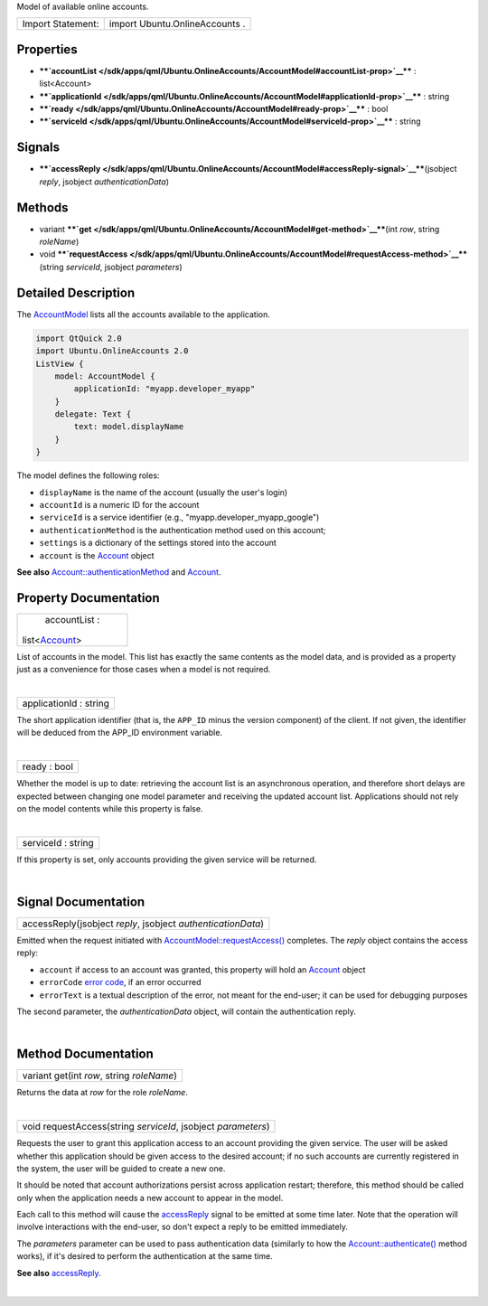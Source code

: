 Model of available online accounts.

+---------------------+----------------------------------+
| Import Statement:   | import Ubuntu.OnlineAccounts .   |
+---------------------+----------------------------------+

Properties
----------

-  ****`accountList </sdk/apps/qml/Ubuntu.OnlineAccounts/AccountModel#accountList-prop>`__****
   : list<Account>
-  ****`applicationId </sdk/apps/qml/Ubuntu.OnlineAccounts/AccountModel#applicationId-prop>`__****
   : string
-  ****`ready </sdk/apps/qml/Ubuntu.OnlineAccounts/AccountModel#ready-prop>`__****
   : bool
-  ****`serviceId </sdk/apps/qml/Ubuntu.OnlineAccounts/AccountModel#serviceId-prop>`__****
   : string

Signals
-------

-  ****`accessReply </sdk/apps/qml/Ubuntu.OnlineAccounts/AccountModel#accessReply-signal>`__****\ (jsobject
   *reply*, jsobject *authenticationData*)

Methods
-------

-  variant
   ****`get </sdk/apps/qml/Ubuntu.OnlineAccounts/AccountModel#get-method>`__****\ (int
   *row*, string *roleName*)
-  void
   ****`requestAccess </sdk/apps/qml/Ubuntu.OnlineAccounts/AccountModel#requestAccess-method>`__****\ (string
   *serviceId*, jsobject *parameters*)

Detailed Description
--------------------

The `AccountModel </sdk/apps/qml/Ubuntu.OnlineAccounts/AccountModel/>`__
lists all the accounts available to the application.

.. code:: qml

    import QtQuick 2.0
    import Ubuntu.OnlineAccounts 2.0
    ListView {
        model: AccountModel {
            applicationId: "myapp.developer_myapp"
        }
        delegate: Text {
            text: model.displayName
        }
    }

The model defines the following roles:

-  ``displayName`` is the name of the account (usually the user's login)
-  ``accountId`` is a numeric ID for the account
-  ``serviceId`` is a service identifier (e.g.,
   "myapp.developer\_myapp\_google")
-  ``authenticationMethod`` is the authentication method used on this
   account;
-  ``settings`` is a dictionary of the settings stored into the account
-  ``account`` is the
   `Account </sdk/apps/qml/Ubuntu.OnlineAccounts/Account/>`__ object

**See also**
`Account::authenticationMethod </sdk/apps/qml/Ubuntu.OnlineAccounts/Account#authenticationMethod-prop>`__
and `Account </sdk/apps/qml/Ubuntu.OnlineAccounts/Account/>`__.

Property Documentation
----------------------

+--------------------------------------------------------------------------+
|        \ accountList :                                                   |
| list<`Account </sdk/apps/qml/Ubuntu.OnlineAccounts/Account/>`__>         |
+--------------------------------------------------------------------------+

List of accounts in the model. This list has exactly the same contents
as the model data, and is provided as a property just as a convenience
for those cases when a model is not required.

| 

+--------------------------------------------------------------------------+
|        \ applicationId : string                                          |
+--------------------------------------------------------------------------+

The short application identifier (that is, the ``APP_ID`` minus the
version component) of the client. If not given, the identifier will be
deduced from the APP\_ID environment variable.

| 

+--------------------------------------------------------------------------+
|        \ ready : bool                                                    |
+--------------------------------------------------------------------------+

Whether the model is up to date: retrieving the account list is an
asynchronous operation, and therefore short delays are expected between
changing one model parameter and receiving the updated account list.
Applications should not rely on the model contents while this property
is false.

| 

+--------------------------------------------------------------------------+
|        \ serviceId : string                                              |
+--------------------------------------------------------------------------+

If this property is set, only accounts providing the given service will
be returned.

| 

Signal Documentation
--------------------

+--------------------------------------------------------------------------+
|        \ accessReply(jsobject *reply*, jsobject *authenticationData*)    |
+--------------------------------------------------------------------------+

Emitted when the request initiated with
`AccountModel::requestAccess() </sdk/apps/qml/Ubuntu.OnlineAccounts/AccountModel#requestAccess-method>`__
completes. The *reply* object contains the access reply:

-  ``account`` if access to an account was granted, this property will
   hold an `Account </sdk/apps/qml/Ubuntu.OnlineAccounts/Account/>`__
   object
-  ``errorCode`` `error
   code </sdk/apps/qml/Ubuntu.OnlineAccounts/Account#errorcode>`__, if
   an error occurred
-  ``errorText`` is a textual description of the error, not meant for
   the end-user; it can be used for debugging purposes

The second parameter, the *authenticationData* object, will contain the
authentication reply.

| 

Method Documentation
--------------------

+--------------------------------------------------------------------------+
|        \ variant get(int *row*, string *roleName*)                       |
+--------------------------------------------------------------------------+

Returns the data at *row* for the role *roleName*.

| 

+--------------------------------------------------------------------------+
|        \ void requestAccess(string *serviceId*, jsobject *parameters*)   |
+--------------------------------------------------------------------------+

Requests the user to grant this application access to an account
providing the given service. The user will be asked whether this
application should be given access to the desired account; if no such
accounts are currently registered in the system, the user will be guided
to create a new one.

It should be noted that account authorizations persist across
application restart; therefore, this method should be called only when
the application needs a new account to appear in the model.

Each call to this method will cause the
`accessReply </sdk/apps/qml/Ubuntu.OnlineAccounts/AccountModel#accessReply-signal>`__
signal to be emitted at some time later. Note that the operation will
involve interactions with the end-user, so don't expect a reply to be
emitted immediately.

The *parameters* parameter can be used to pass authentication data
(similarly to how the
`Account::authenticate() </sdk/apps/qml/Ubuntu.OnlineAccounts/Account#authenticate-method>`__
method works), if it's desired to perform the authentication at the same
time.

**See also**
`accessReply </sdk/apps/qml/Ubuntu.OnlineAccounts/AccountModel#accessReply-signal>`__.

| 
